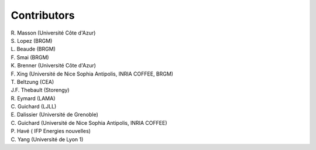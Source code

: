 .. _compass_contributors:

Contributors
============

.. current ?
| R. Masson (Université Côte d'Azur)
| S. Lopez (BRGM)
| L. Beaude (BRGM)
| F. Smai (BRGM)
| K. Brenner (Université Côte d'Azur)
.. previous ?
| F. Xing (Université de Nice Sophia Antipolis, INRIA COFFEE, BRGM)
| T. Beltzung (CEA)
| J.F. Thebault (Storengy)
| R. Eymard (LAMA)
| C. Guichard (LJLL)
| E. Dalissier (Université de Grenoble)
| C. Guichard (Université de Nice Sophia Antipolis, INRIA COFFEE)
| P. Havé ( IFP Energies nouvelles)
| C. Yang (Université de Lyon 1)
